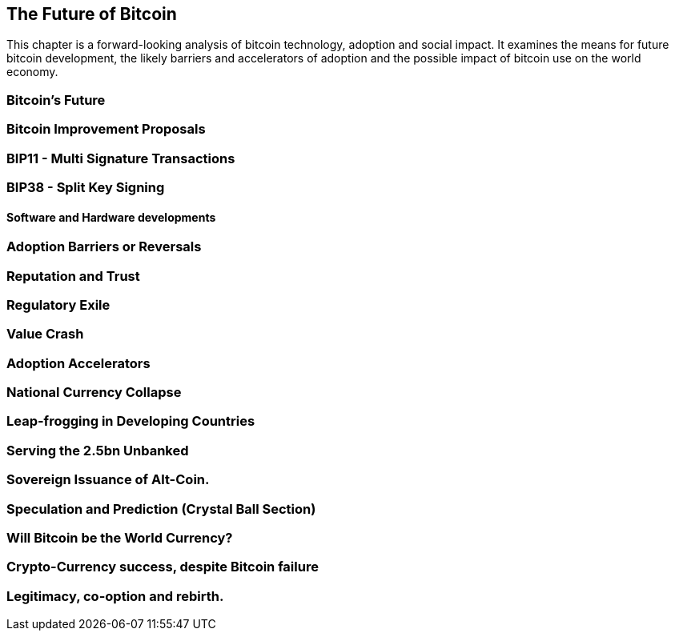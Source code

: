 [[ch08_future]]
== The Future of Bitcoin

This chapter is a forward-looking analysis of bitcoin technology, adoption and social impact. It examines the means for future bitcoin development, the likely barriers and accelerators of adoption and the possible impact of bitcoin use on the world economy. 

=== Bitcoin's Future
=== Bitcoin Improvement Proposals 
=== BIP11 - Multi Signature Transactions
=== BIP38 - Split Key Signing
====  Software and Hardware developments

=== Adoption Barriers or Reversals
=== Reputation and Trust
=== Regulatory Exile
=== Value Crash

=== Adoption Accelerators
=== National Currency Collapse
=== Leap-frogging in Developing Countries
=== Serving the 2.5bn Unbanked
=== Sovereign Issuance of Alt-Coin. 

=== Speculation and Prediction (Crystal Ball Section)
=== Will Bitcoin be the World Currency?
=== Crypto-Currency success, despite Bitcoin failure
=== Legitimacy, co-option and rebirth.


